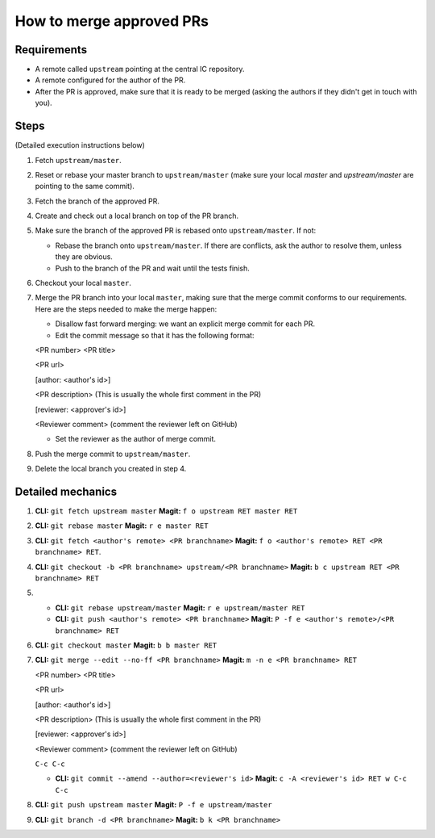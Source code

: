 How to merge approved PRs
=========================

Requirements
--------------

- A remote called ``upstream`` pointing at the central IC repository.

- A remote configured for the author of the PR.

- After the PR is approved, make sure that it is ready to be merged (asking the authors if they didn't get in touch with you).


Steps
-------

(Detailed execution instructions below)

#. Fetch ``upstream/master``.

#. Reset or rebase your master branch to ``upstream/master`` (make sure your local `master` and `upstream/master` are pointing to the same commit).

#. Fetch the branch of the approved PR.

#. Create and check out a local branch on top of the PR branch.

#. Make sure the branch of the approved PR is rebased onto ``upstream/master``. If not:

   * Rebase the branch onto ``upstream/master``. If there are conflicts, ask the author to resolve them, unless they are obvious.

   * Push to the branch of the PR and wait until the tests finish.

#. Checkout your local ``master``.

#. Merge the PR branch into your local ``master``, making sure that the merge commit conforms to our requirements. Here are the steps needed to make the merge happen:

   * Disallow fast forward merging: we want an explicit merge commit for each PR.

   * Edit the commit message so that it has the following format:

   <PR number>  <PR title>

   <PR url>

   [author: <author's id>]

   <PR description>  (This is usually the whole first comment in the PR)

   [reviewer: <approver's id>]

   <Reviewer comment> (comment the reviewer left on GitHub)


   * Set the reviewer as the author of merge commit.

#. Push the merge commit to ``upstream/master``.

#. Delete the local branch you created in step 4.


Detailed mechanics
--------------------

#. **CLI:** ``git fetch upstream master`` **Magit:** ``f o upstream RET master RET``

#. **CLI:** ``git rebase master`` **Magit:** ``r e master RET``

#. **CLI:** ``git fetch <author's remote> <PR branchname>`` **Magit:** ``f o <author's remote> RET <PR branchname> RET``.

#. **CLI:** ``git checkout -b <PR branchname> upstream/<PR branchname>`` **Magit:** ``b c upstream RET <PR branchname> RET``

#.

   * **CLI:** ``git rebase upstream/master`` **Magit:** ``r e upstream/master RET``

   * **CLI:** ``git push <author's remote> <PR branchname>`` **Magit:** ``P -f e <author's remote>/<PR branchname> RET``

#. **CLI:** ``git checkout master`` **Magit:** ``b b master RET``

#. **CLI:** ``git merge --edit --no-ff <PR branchname>`` **Magit:** ``m -n e <PR branchname> RET``

   <PR number>  <PR title>

   <PR url>

   [author: <author's id>]

   <PR description>  (This is usually the whole first comment in the PR)

   [reviewer: <approver's id>]

   <Reviewer comment> (comment the reviewer left on GitHub)

   ``C-c C-c``

   * **CLI:** ``git commit --amend --author=<reviewer's id>`` **Magit:** ``c -A <reviewer's id> RET w C-c C-c``

#. **CLI:** ``git push upstream master`` **Magit:** ``P -f e upstream/master``

#. **CLI:** ``git branch -d <PR branchname>`` **Magit:** ``b k <PR branchname>``

